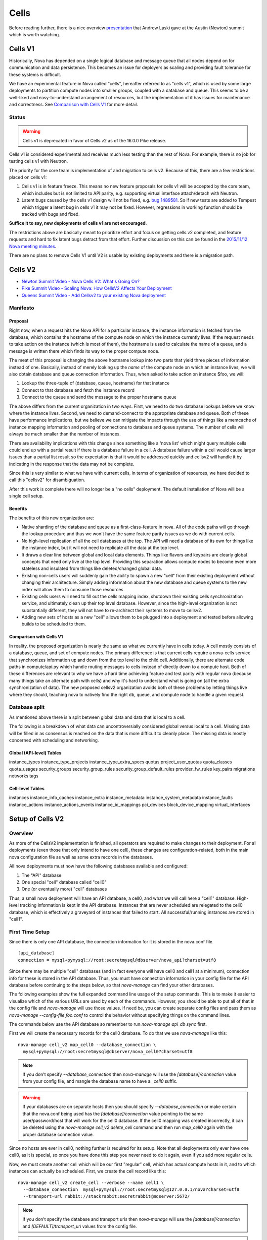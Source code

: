 ..
      Licensed under the Apache License, Version 2.0 (the "License"); you may
      not use this file except in compliance with the License. You may obtain
      a copy of the License at

          http://www.apache.org/licenses/LICENSE-2.0

      Unless required by applicable law or agreed to in writing, software
      distributed under the License is distributed on an "AS IS" BASIS, WITHOUT
      WARRANTIES OR CONDITIONS OF ANY KIND, either express or implied. See the
      License for the specific language governing permissions and limitations
      under the License.

.. _cells:

=======
 Cells
=======

Before reading further, there is a nice overview presentation_ that
Andrew Laski gave at the Austin (Newton) summit which is worth watching.

.. _presentation: https://www.openstack.org/videos/video/nova-cells-v2-whats-going-on

Cells V1
========

Historically, Nova has depended on a single logical database and message queue
that all nodes depend on for communication and data persistence. This becomes
an issue for deployers as scaling and providing fault tolerance for these
systems is difficult.

We have an experimental feature in Nova called "cells", hereafter referred to
as "cells v1", which is used by some large deployments to partition compute
nodes into smaller groups, coupled with a database and queue. This seems to be
a well-liked and easy-to-understand arrangement of resources, but the
implementation of it has issues for maintenance and correctness.
See `Comparison with Cells V1`_ for more detail.

Status
~~~~~~

.. warning:: Cells v1 is deprecated in favor of Cells v2 as of the
             16.0.0 Pike release.

Cells v1 is considered experimental and receives much less testing than the
rest of Nova. For example, there is no job for testing cells v1 with Neutron.

The priority for the core team is implementation of and migration to cells v2.
Because of this, there are a few restrictions placed on cells v1:

#. Cells v1 is in feature freeze. This means no new feature proposals for cells
   v1 will be accepted by the core team, which includes but is not limited to
   API parity, e.g. supporting virtual interface attach/detach with Neutron.
#. Latent bugs caused by the cells v1 design will not be fixed, e.g.
   `bug 1489581 <https://bugs.launchpad.net/nova/+bug/1489581>`_. So if new
   tests are added to Tempest which trigger a latent bug in cells v1 it may not
   be fixed. However, regressions in working function should be tracked with
   bugs and fixed.

**Suffice it to say, new deployments of cells v1 are not encouraged.**

The restrictions above are basically meant to prioritize effort and focus on
getting cells v2 completed, and feature requests and hard to fix latent bugs
detract from that effort. Further discussion on this can be found in the
`2015/11/12 Nova meeting minutes
<http://eavesdrop.openstack.org/meetings/nova/2015/nova.2015-11-12-14.00.log.html>`_.

There are no plans to remove Cells V1 until V2 is usable by existing
deployments and there is a migration path.

.. _cells-v2:

Cells V2
========

* `Newton Summit Video - Nova Cells V2: What's Going On? <https://www.openstack.org/videos/austin-2016/nova-cells-v2-whats-going-on>`_
* `Pike Summit Video - Scaling Nova: How CellsV2 Affects Your Deployment <https://www.openstack.org/videos/boston-2017/scaling-nova-how-cellsv2-affects-your-deployment>`_
* `Queens Summit Video - Add Cellsv2 to your existing Nova deployment <https://www.openstack.org/videos/sydney-2017/adding-cellsv2-to-your-existing-nova-deployment>`_

Manifesto
~~~~~~~~~

Proposal
--------

Right now, when a request hits the Nova API for a particular instance, the
instance information is fetched from the database, which contains the hostname
of the compute node on which the instance currently lives. If the request needs
to take action on the instance (which is most of them), the hostname is used to
calculate the name of a queue, and a message is written there which finds its
way to the proper compute node.

The meat of this proposal is changing the above hostname lookup into two parts
that yield three pieces of information instead of one. Basically, instead of
merely looking up the *name* of the compute node on which an instance lives, we
will also obtain database and queue connection information. Thus, when asked to
take action on instance $foo, we will:

1. Lookup the three-tuple of (database, queue, hostname) for that instance
2. Connect to that database and fetch the instance record
3. Connect to the queue and send the message to the proper hostname queue

The above differs from the current organization in two ways. First, we need to
do two database lookups before we know where the instance lives. Second, we
need to demand-connect to the appropriate database and queue. Both of these
have performance implications, but we believe we can mitigate the impacts
through the use of things like a memcache of instance mapping information and
pooling of connections to database and queue systems. The number of cells will
always be much smaller than the number of instances.

There are availability implications with this change since something like a
'nova list' which might query multiple cells could end up with a partial result
if there is a database failure in a cell.  A database failure within a cell
would cause larger issues than a partial list result so the expectation is that
it would be addressed quickly and cellsv2 will handle it by indicating in the
response that the data may not be complete.

Since this is very similar to what we have with current cells, in terms of
organization of resources, we have decided to call this "cellsv2" for
disambiguation.

After this work is complete there will no longer be a "no cells" deployment.
The default installation of Nova will be a single cell setup.

Benefits
--------

The benefits of this new organization are:

* Native sharding of the database and queue as a first-class-feature in nova.
  All of the code paths will go through the lookup procedure and thus we won't
  have the same feature parity issues as we do with current cells.

* No high-level replication of all the cell databases at the top. The API will
  need a database of its own for things like the instance index, but it will
  not need to replicate all the data at the top level.

* It draws a clear line between global and local data elements. Things like
  flavors and keypairs are clearly global concepts that need only live at the
  top level. Providing this separation allows compute nodes to become even more
  stateless and insulated from things like deleted/changed global data.

* Existing non-cells users will suddenly gain the ability to spawn a new "cell"
  from their existing deployment without changing their architecture. Simply
  adding information about the new database and queue systems to the new index
  will allow them to consume those resources.

* Existing cells users will need to fill out the cells mapping index, shutdown
  their existing cells synchronization service, and ultimately clean up their
  top level database. However, since the high-level organization is not
  substantially different, they will not have to re-architect their systems to
  move to cellsv2.

* Adding new sets of hosts as a new "cell" allows them to be plugged into a
  deployment and tested before allowing builds to be scheduled to them.

Comparison with Cells V1
------------------------

In reality, the proposed organization is nearly the same as what we currently
have in cells today. A cell mostly consists of a database, queue, and set of
compute nodes. The primary difference is that current cells require a
nova-cells service that synchronizes information up and down from the top level
to the child cell. Additionally, there are alternate code paths in
compute/api.py which handle routing messages to cells instead of directly down
to a compute host. Both of these differences are relevant to why we have a hard
time achieving feature and test parity with regular nova (because many things
take an alternate path with cells) and why it's hard to understand what is
going on (all the extra synchronization of data). The new proposed cellsv2
organization avoids both of these problems by letting things live where they
should, teaching nova to natively find the right db, queue, and compute node to
handle a given request.


Database split
~~~~~~~~~~~~~~

As mentioned above there is a split between global data and data that is local
to a cell.

The following is a breakdown of what data can uncontroversially considered
global versus local to a cell.  Missing data will be filled in as consensus is
reached on the data that is more difficult to cleanly place.  The missing data
is mostly concerned with scheduling and networking.

Global (API-level) Tables
-------------------------

instance_types
instance_type_projects
instance_type_extra_specs
quotas
project_user_quotas
quota_classes
quota_usages
security_groups
security_group_rules
security_group_default_rules
provider_fw_rules
key_pairs
migrations
networks
tags

Cell-level Tables
-----------------

instances
instance_info_caches
instance_extra
instance_metadata
instance_system_metadata
instance_faults
instance_actions
instance_actions_events
instance_id_mappings
pci_devices
block_device_mapping
virtual_interfaces

Setup of Cells V2
=================

Overview
~~~~~~~~

As more of the CellsV2 implementation is finished, all operators are
required to make changes to their deployment. For all deployments
(even those that only intend to have one cell), these changes are
configuration-related, both in the main nova configuration file as
well as some extra records in the databases.

All nova deployments must now have the following databases available
and configured:

1. The "API" database
2. One special "cell" database called "cell0"
3. One (or eventually more) "cell" databases

Thus, a small nova deployment will have an API database, a cell0, and
what we will call here a "cell1" database. High-level tracking
information is kept in the API database. Instances that are never
scheduled are relegated to the cell0 database, which is effectively a
graveyard of instances that failed to start. All successful/running
instances are stored in "cell1".

First Time Setup
~~~~~~~~~~~~~~~~

Since there is only one API database, the connection information for
it is stored in the nova.conf file.
::

  [api_database]
  connection = mysql+pymysql://root:secretmysql@dbserver/nova_api?charset=utf8

Since there may be multiple "cell" databases (and in fact everyone
will have cell0 and cell1 at a minimum), connection info for these is
stored in the API database. Thus, you must have connection information
in your config file for the API database before continuing to the
steps below, so that `nova-manage` can find your other databases.

The following examples show the full expanded command line usage of
the setup commands. This is to make it easier to visualize which of
the various URLs are used by each of the commands. However, you should
be able to put all of that in the config file and `nova-manage` will
use those values. If need be, you can create separate config files and
pass them as `nova-manage --config-file foo.conf` to control the
behavior without specifying things on the command lines.

The commands below use the API database so remember to run
`nova-manage api_db sync` first.

First we will create the necessary records for the cell0 database. To
do that we use `nova-manage` like this::

  nova-manage cell_v2 map_cell0 --database_connection \
    mysql+pymysql://root:secretmysql@dbserver/nova_cell0?charset=utf8

.. note:: If you don't specify `--database_connection` then
          `nova-manage` will use the `[database]/connection` value
          from your config file, and mangle the database name to have
          a `_cell0` suffix.
.. warning:: If your databases are on separate hosts then you should specify
             `--database_connection` or make certain that the nova.conf
             being used has the `[database]/connection` value pointing to the
             same user/password/host that will work for the cell0 database.
             If the cell0 mapping was created incorrectly, it can be deleted
             using the `nova-manage cell_v2 delete_cell` command and then run
             `map_cell0` again with the proper database connection value.

Since no hosts are ever in cell0, nothing further is required for its
setup. Note that all deployments only ever have one cell0, as it is
special, so once you have done this step you never need to do it
again, even if you add more regular cells.

Now, we must create another cell which will be our first "regular"
cell, which has actual compute hosts in it, and to which instances can
actually be scheduled. First, we create the cell record like this::

  nova-manage cell_v2 create_cell --verbose --name cell1 \
    --database_connection  mysql+pymysql://root:secretmysql@127.0.0.1/nova?charset=utf8
    --transport-url rabbit://stackrabbit:secretrabbit@mqserver:5672/

.. note:: If you don't specify the database and transport urls then
          `nova-manage` will use the
          `[database]/connection` and `[DEFAULT]/transport_url` values
          from the config file.

.. note:: At this point, the API database can now find the cell
          database, and further commands will attempt to look
          inside. If this is a completely fresh database (such as if
          you're adding a cell, or if this is a new deployment), then
          you will need to run `nova-manage db sync` on it to
          initialize the schema.

The `nova-manage cell_v2 create_cell` command will print the UUID of the
newly-created cell if `--verbose` is passed, which is useful if you
need to run commands like `discover_hosts` targeted at a specific
cell.

Now we have a cell, but no hosts are in it which means the scheduler
will never actually place instances there. The next step is to scan
the database for compute node records and add them into the cell we
just created. For this step, you must have had a compute node started
such that it registers itself as a running service. Once that has
happened, you can scan and add it to the cell::

  nova-manage cell_v2 discover_hosts

This command will connect to any databases for which you have created
cells (as above), look for hosts that have registered themselves
there, and map those hosts in the API database so that
they are visible to the scheduler as available targets for
instances. Any time you add more compute hosts to a cell, you need to
re-run this command to map them from the top-level so they can be
utilized.

References
~~~~~~~~~~

* :doc:`nova-manage man page </cli/nova-manage>`

Step-By-Step for Common Use Cases
=================================

The following are step-by-step examples for common use cases setting
up Cells V2. This is intended as a quick reference that puts together
everything explained in `Setup of Cells V2`_. It is assumed that you have
followed all other install steps for Nova and are setting up Cells V2
specifically at this point.

Fresh Install
~~~~~~~~~~~~~

You are installing Nova for the first time and have no compute hosts in the
database yet. This will set up a single cell Nova deployment.

1. Reminder: You should have already created and synced the Nova API database
   by creating a database, configuring its connection in the
   ``[api_database]/connection`` setting in the Nova configuration file, and
   running ``nova-manage api_db sync``.

2. Create a database for cell0. If you are going to pass the database
   connection url on the command line in step 3, you can name the cell0
   database whatever you want. If you are not going to pass the database url on
   the command line in step 3, you need to name the cell0 database based on the
   name of your existing Nova database: <Nova database name>_cell0. For
   example, if your Nova database is named ``nova``, then your cell0 database
   should be named ``nova_cell0``.

3. Run the ``map_cell0`` command to create and map cell0::

     nova-manage cell_v2 map_cell0 \
       --database_connection <database connection url>

   The database connection url is generated based on the
   ``[database]/connection`` setting in the Nova configuration file if not
   specified on the command line.

4. Run ``nova-manage db sync`` to populate the cell0 database with a schema.
   The ``db sync`` command reads the database connection for cell0 that was
   created in step 3.

5. Run the ``create_cell`` command to create the single cell which will contain
   your compute hosts::

     nova-manage cell_v2 create_cell --name <name> \
       --transport-url <transport url for message queue> \
       --database_connection <database connection url>

   The transport url is taken from the ``[DEFAULT]/transport_url`` setting in
   the Nova configuration file if not specified on the command line. The
   database url is taken from the ``[database]/connection`` setting in the Nova
   configuration file if not specified on the command line.

6. Configure your compute host(s), making sure ``[DEFAULT]/transport_url``
   matches the transport URL for the cell created in step 5, and start the
   nova-compute service. Before step 7, make sure you have compute hosts in the
   database by running::
  
     nova service-list --binary nova-compute

7. Run the ``discover_hosts`` command to map compute hosts to the single cell
   by running::

     nova-manage cell_v2 discover_hosts

   The command will search for compute hosts in the database of the cell you
   created in step 5 and map them to the cell. You can also configure a
   periodic task to have Nova discover new hosts automatically by setting
   the ``[scheduler]/discover_hosts_in_cells_interval`` to a time interval in
   seconds. The periodic task is run by the nova-scheduler service, so you must
   be sure to configure it on all of your nova-scheduler hosts.

.. note:: Remember: In the future, whenever you add new compute hosts, you
          will need to run the ``discover_hosts`` command after starting them
          to map them to the cell if you did not configure the automatic host
          discovery in step 7.

Upgrade (minimal)
~~~~~~~~~~~~~~~~~

You are upgrading an existing Nova install and have compute hosts in the
database. This will set up a single cell Nova deployment.

1. If you haven't already created a cell0 database in a prior release,
   create a database for cell0 with a name based on the name of your Nova
   database: <Nova database name>_cell0. If your Nova database is named
   ``nova``, then your cell0 database should be named ``nova_cell0``.

.. warning:: In Newton, the ``simple_cell_setup`` command expects the name of
             the cell0 database to be based on the name of the Nova API
             database: <Nova API database name>_cell0 and the database
             connection url is taken from the ``[api_database]/connection``
             setting in the Nova configuration file.

2. Run the ``simple_cell_setup`` command to create and map cell0, create and
   map the single cell, and map existing compute hosts and instances to the
   single cell::

     nova-manage cell_v2 simple_cell_setup \
       --transport-url <transport url for message queue>

   The transport url is taken from the ``[DEFAULT]/transport_url`` setting in
   the Nova configuration file if not specified on the command line. The
   database connection url will be generated based on the
   ``[database]/connection`` setting in the Nova configuration file.

.. note:: Remember: In the future, whenever you add new compute hosts, you
          will need to run the ``discover_hosts`` command after starting them
          to map them to the cell. You can also configure a periodic task to
          have Nova discover new hosts automatically by setting the
          ``[scheduler]/discover_hosts_in_cells_interval`` to a time interval
          in seconds. The periodic task is run by the nova-scheduler service,
          so you must be sure to configure it on all of your nova-scheduler
          hosts.

Upgrade with Cells V1
~~~~~~~~~~~~~~~~~~~~~

You are upgrading an existing Nova install that has Cells V1 enabled and have
compute hosts in your databases. This will set up a multiple cell Nova
deployment. At this time, it is recommended to keep Cells V1 enabled during and
after the upgrade as multiple Cells V2 cell support is not fully finished and
may not work properly in all scenarios. These upgrade steps will help ensure a
simple cutover from Cells V1 to Cells V2 in the future.

1. If you haven't already created a cell0 database in a prior release,
   create a database for cell0. If you are going to pass the database
   connection url on the command line in step 2, you can name the cell0
   database whatever you want. If you are not going to pass the database url on
   the command line in step 2, you need to name the cell0 database based on the
   name of your existing Nova database: <Nova database name>_cell0. For
   example, if your Nova database is named ``nova``, then your cell0 database
   should be named ``nova_cell0``.

2. Run the ``map_cell0`` command to create and map cell0::

     nova-manage cell_v2 map_cell0 \
       --database_connection <database connection url>

   The database connection url is generated based on the
   ``[database]/connection`` setting in the Nova configuration file if not
   specified on the command line.

3. Run ``nova-manage db sync`` to populate the cell0 database with a schema.
   The ``db sync`` command reads the database connection for cell0 that was
   created in step 2.

4. Run the ``create_cell`` command to create cells which will contain your
   compute hosts::

     nova-manage cell_v2 create_cell --name <cell name> \
       --transport-url <transport url for message queue> \
       --database_connection <database connection url>

   You will need to repeat this step for each cell in your deployment. Your
   existing cell database will be re-used -- this simply informs the top-level
   API database about your existing cell databases.

   It is a good idea to specify a name for the new cell you create so you can
   easily look up cell uuids with the ``list_cells`` command later if needed.

   The transport url is taken from the ``[DEFAULT]/transport_url`` setting in
   the Nova configuration file if not specified on the command line. The
   database url is taken from the ``[database]/connection`` setting in the Nova
   configuration file if not specified on the command line. If you are not
   going to specify ``--database_connection`` and ``--transport-url`` on the
   command line, be sure to specify your existing cell Nova configuration
   file::

     nova-manage --config-file <cell nova.conf> cell_v2 create_cell \
       --name <cell name>

5. Run the ``discover_hosts`` command to map compute hosts to cells::

     nova-manage cell_v2 discover_hosts --cell_uuid <cell uuid>

   You will need to repeat this step for each cell in your deployment unless
   you omit the ``--cell_uuid`` option. If the cell uuid is not specified on
   the command line, ``discover_hosts`` will search for compute hosts in each
   cell database and map them to the corresponding cell. You can use the
   ``list_cells`` command to look up cell uuids if you are going to specify
   ``--cell_uuid``.

   You can also configure a periodic task to have Nova discover new hosts
   automatically by setting the
   ``[scheduler]/discover_hosts_in_cells_interval`` to a time interval in
   seconds. The periodic task is run by the nova-scheduler service, so you must
   be sure to configure it on all of your nova-scheduler hosts.

6. Run the ``map_instances`` command to map instances to cells::

     nova-manage cell_v2 map_instances --cell_uuid <cell uuid> \
       --max-count <max count>

   You will need to repeat this step for each cell in your deployment. You can
   use the ``list_cells`` command to look up cell uuids.

   The ``--max-count`` option can be specified if you would like to limit the
   number of instances to map in a single run. If ``--max-count`` is not
   specified, all instances will be mapped. Repeated runs of the command will
   start from where the last run finished so it is not necessary to increase
   ``--max-count`` to finish. An exit code of 0 indicates that all instances
   have been mapped. An exit code of 1 indicates that there are remaining
   instances that need to be mapped.

.. note:: Remember: In the future, whenever you add new compute hosts, you
          will need to run the ``discover_hosts`` command after starting them
          to map them to a cell if you did not configure the automatic host
          discovery in step 5.

Adding a new cell to an existing deployment
~~~~~~~~~~~~~~~~~~~~~~~~~~~~~~~~~~~~~~~~~~~

To expand your deployment with a new cell, first follow the usual steps for
standing up a new Cells V1 cell. After that is finished, follow step 4 in
`Upgrade with Cells V1`_ to create a new Cells V2 cell for it. If you have
added new compute hosts for the new cell, you will also need to run the
``discover_hosts`` command after starting them to map them to the new cell if
you did not configure the automatic host discovery as described in step 5 in
`Upgrade with Cells V1`_.

References
~~~~~~~~~~

* :doc:`nova-manage man page </cli/nova-manage>`

FAQs
====

#. How do I find out which hosts are bound to which cell?

   There are a couple of ways to do this.

   1. Run ``nova-manage --config-file <cell config> host list``. This will
      only lists hosts in the provided cell nova.conf. Note, however, that
      this command is deprecated as of the 16.0.0 Pike release.

   2. Run ``nova-manage cell_v2 discover_hosts --verbose``. This does not
      produce a report but if you are trying to determine if a host is in a
      cell you can run this and it will report any hosts that are not yet
      mapped to a cell and map them. This command is idempotent.

   3. Run ``nova-manage cell_v2 list_hosts``. This will list hosts in all
      cells. If you want to list hosts in a specific cell, you can run
      ``nova-manage cell_v2 list_hosts --cell_uuid <cell_uuid>``.

#. I updated the database_connection and/or transport_url in a cell using the
   ``nova-manage cell_v2 update_cell`` command but the API is still trying to
   use the old settings.

   The cell mappings are cached in the nova-api service worker so you will need
   to restart the worker process to rebuild the cache. Note that there is
   another global cache tied to request contexts, which is used in the
   nova-conductor and nova-scheduler services, so you might need to do the same
   if you are having the same issue in those services. As of the 16.0.0 Pike
   release there is no timer on the cache or hook to refresh the cache using a
   SIGHUP to the service.

#. I have upgraded from Newton to Ocata and I can list instances but I get a
   404 NotFound error when I try to get details on a specific instance.

   Instances need to be mapped to cells so the API knows which cell an instance
   lives in. When upgrading, the ``nova-manage cell_v2 simple_cell_setup``
   command will automatically map the instances to the single cell which is
   backed by the existing nova database. If you have already upgraded
   and did not use the ``simple_cell_setup`` command, you can run the
   ``nova-manage cell_v2 map_instances --cell_uuid <cell_uuid>`` command to
   map all instances in the given cell. See the :ref:`man-page-cells-v2` man
   page for details on command usage.

#. Should I change any of the ``[cells]`` configuration options for Cells v2?

   **NO**. Those options are for Cells v1 usage only and are not used at all
   for Cells v2. That includes the ``nova-cells`` service - it has nothing
   to do with Cells v2.

#. Can I create a cell but have it disabled from scheduling?

   Yes. It is possible to create a pre-disabled cell such that it does not
   become a candidate for scheduling new VMs. This can be done by running the
   ``nova-manage cell_v2 create_cell`` command with the ``--disabled`` option.

#. How can I disable a cell so that the new server create requests do not go to
   it while I perform maintenance?

   Existing cells can be disabled by running ``nova-manage cell_v2 update_cell
   --cell_uuid <cell_uuid> --disable`` and can be re-enabled once the
   maintenance period is over by running ``nova-manage cell_v2 update_cell
   --cell_uuid <cell_uuid> --enable``

#. I disabled (or enabled) a cell using the ``nova-manage cell_v2 update_cell``
   or I created a new (pre-disabled) cell(mapping) using the
   ``nova-manage cell_v2 create_cell`` command but the scheduler is still using
   the old settings.

   The cell mappings are cached in the scheduler worker so you will either need
   to restart the scheduler process to refresh the cache, or send a SIGHUP
   signal to the scheduler by which it will automatically refresh the cells
   cache and the changes will take effect.

